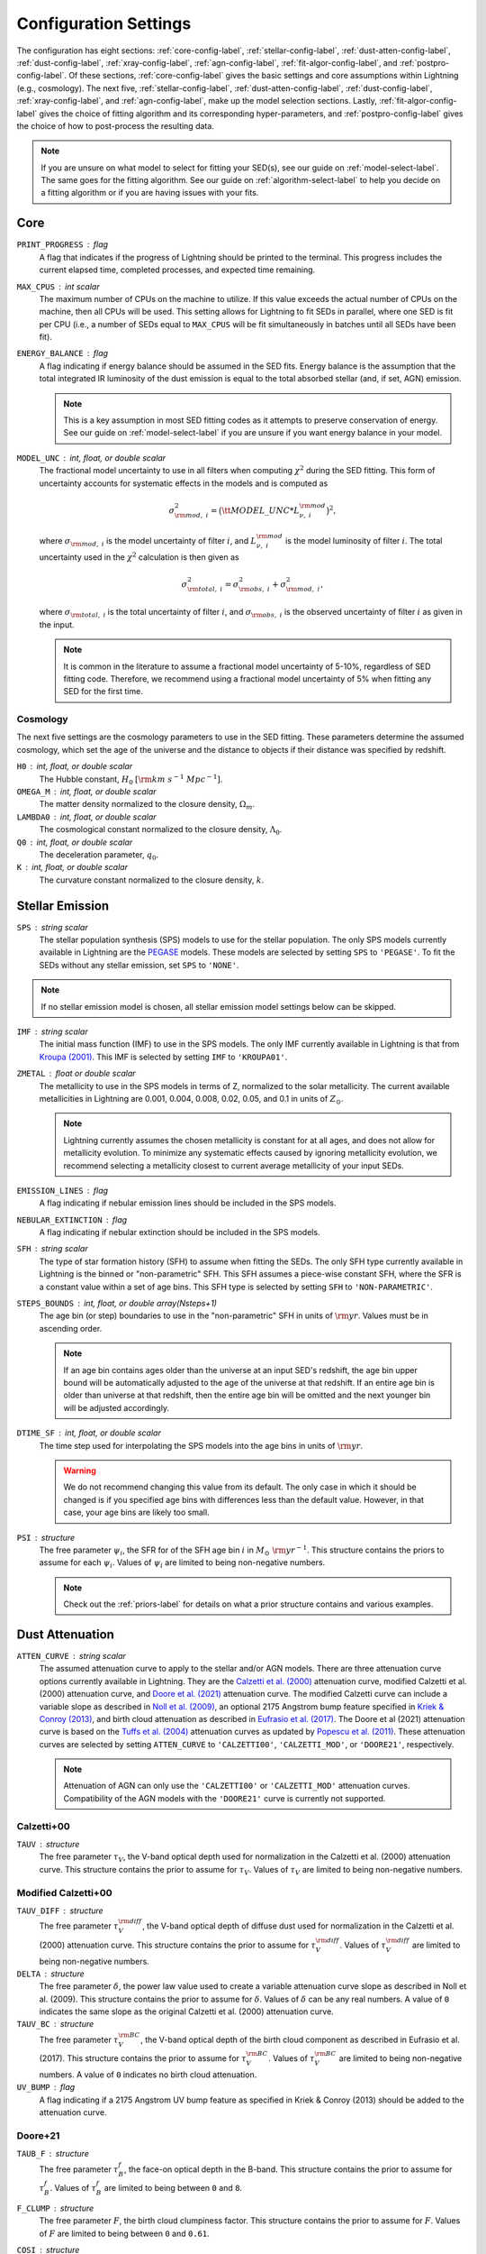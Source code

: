 .. _configure-setting-label:

Configuration Settings
======================

The configuration has eight sections: :ref:`core-config-label`, :ref:`stellar-config-label`,
:ref:`dust-atten-config-label`, :ref:`dust-config-label`, :ref:`xray-config-label`,
:ref:`agn-config-label`, :ref:`fit-algor-config-label`, and :ref:`postpro-config-label`.
Of these sections, :ref:`core-config-label` gives the basic settings and core assumptions
within Lightning (e.g., cosmology). The next five, :ref:`stellar-config-label`,
:ref:`dust-atten-config-label`, :ref:`dust-config-label`, :ref:`xray-config-label`,
and :ref:`agn-config-label`, make up the model selection sections. Lastly,
:ref:`fit-algor-config-label` gives the choice of fitting algorithm and its corresponding
hyper-parameters, and :ref:`postpro-config-label` gives the choice of how to post-process
the resulting data.

.. note::

    If you are unsure on what model to select for fitting your SED(s), see our guide on
    :ref:`model-select-label`. The same goes for the fitting algorithm. See our guide on
    :ref:`algorithm-select-label` to help you decide on a fitting algorithm or if you
    are having issues with your fits.


.. _core-config-label:

Core
----

``PRINT_PROGRESS`` : flag
    A flag that indicates if the progress of Lightning should be printed to the
    terminal. This progress includes the current elapsed time, completed processes,
    and expected time remaining.

``MAX_CPUS`` : int scalar
    The maximum number of CPUs on the machine to utilize. If this value exceeds the
    actual number of CPUs on the machine, then all CPUs will be used. This setting
    allows for Lightning to fit SEDs in parallel, where one SED is fit per CPU
    (i.e., a number of SEDs equal to ``MAX_CPUS`` will be fit simultaneously in
    batches until all SEDs have been fit).

``ENERGY_BALANCE`` : flag
    A flag indicating if energy balance should be assumed in the SED fits. Energy balance
    is the assumption that the total integrated IR luminosity of the dust emission is equal
    to the total absorbed stellar (and, if set, AGN) emission.

    .. note::

        This is a key assumption in most SED fitting codes as it attempts to preserve conservation
        of energy. See our guide on :ref:`model-select-label` if you are unsure if you
        want energy balance in your model.


``MODEL_UNC`` : int, float, or double scalar
    The fractional model uncertainty to use in all filters when computing :math:`\chi^2`
    during the SED fitting. This form of uncertainty accounts for systematic effects
    in the models and is computed as

    .. math::

    	\sigma_{{\rm mod},\ i}^2 = \big({\tt MODEL\_UNC} * L_{\nu,\ i}^{\rm mod} \big)^2,

    where :math:`\sigma_{{\rm mod},\ i}` is the model uncertainty of filter :math:`i`, and
    :math:`L_{\nu,\ i}^{\rm mod}` is the model luminosity of filter :math:`i`. The total
    uncertainty used in the :math:`\chi^2` calculation is then given as

    .. math::

    	\sigma_{{\rm total},\ i}^2 = \sigma_{{\rm obs},\ i}^2 + \sigma_{{\rm mod},\ i}^2,

    where :math:`\sigma_{{\rm total},\ i}` is the total uncertainty of filter :math:`i`, and
    :math:`\sigma_{{\rm obs},\ i}` is the observed uncertainty of filter :math:`i` as given
    in the input.

    .. note::

        It is common in the literature to assume a fractional model uncertainty of 5-10%, regardless
        of SED fitting code. Therefore, we recommend using a fractional model uncertainty of 5%
        when fitting any SED for the first time.


Cosmology
^^^^^^^^^
The next five settings are the cosmology parameters to use in the SED fitting.
These parameters determine the assumed cosmology, which set the age of the universe
and the distance to objects if their distance was specified by redshift.

``H0`` : int, float, or double scalar
    The Hubble constant, :math:`H_0` :math:`[{\rm km\ s^{-1}\ Mpc^{-1}}]`.

``OMEGA_M`` : int, float, or double scalar
    The matter density normalized to the closure density, :math:`\Omega_m`.

``LAMBDA0`` : int, float, or double scalar
    The cosmological constant normalized to the closure density, :math:`\Lambda_0`.

``Q0`` : int, float, or double scalar
    The deceleration parameter, :math:`q_0`.

``K`` : int, float, or double scalar
    The curvature constant normalized to the closure density, :math:`k`.




.. _stellar-config-label:

Stellar Emission
----------------

``SPS`` : string scalar
    The stellar population synthesis (SPS)
    models to use for the stellar population. The only SPS models currently available in Lightning are the
    `PEGASE <http://www2.iap.fr/pegase/>`_ models. These models are selected by setting ``SPS`` to ``'PEGASE'``.
    To fit the SEDs without any stellar emission, set ``SPS`` to ``'NONE'``.

.. note::

    If no stellar emission model is chosen, all stellar emission model settings below
    can be skipped.


``IMF`` : string scalar
    The initial mass function (IMF)
    to use in the SPS models. The only IMF currently available in Lightning is that from
    `Kroupa (2001) <https://ui.adsabs.harvard.edu/abs/2001MNRAS.322..231K/abstract>`_.
    This IMF is selected by setting ``IMF`` to ``'KROUPA01'``.

``ZMETAL`` : float or double scalar
    The metallicity to use in the SPS models
    in terms of Z, normalized to the solar metallicity.
    The current available metallicities in Lightning are 0.001, 0.004, 0.008, 0.02, 0.05, and 0.1
    in units of :math:`Z_\odot`.

    .. note::

        Lightning currently assumes the chosen metallicity is constant for at all ages, and
        does not allow for metallicity evolution. To minimize any systematic effects caused
        by ignoring metallicity evolution, we recommend selecting a metallicity closest to
        current average metallicity of your input SEDs.


``EMISSION_LINES`` : flag
    A flag indicating if nebular emission lines should be included in the SPS models.

``NEBULAR_EXTINCTION`` : flag
    A flag indicating if nebular extinction should be included in the SPS models.

``SFH`` : string scalar
    The type of star formation history (SFH) to assume when fitting the SEDs. The only
    SFH type currently available in Lightning is the binned or "non-parametric" SFH.
    This SFH assumes a piece-wise constant SFH, where the SFR is a constant value within
    a set of age bins. This SFH type is selected by setting ``SFH`` to ``'NON-PARAMETRIC'``.


``STEPS_BOUNDS`` : int, float, or double array(Nsteps+1)
    The age bin (or step) boundaries to use in the "non-parametric" SFH in units of
    :math:`{\rm yr}`. Values must be in ascending order.

    .. note::

        If an age bin contains ages older than the universe at an input
        SED's redshift, the age bin upper bound will be automatically
        adjusted to the age of the universe at that redshift. If an entire
        age bin is older than universe at that redshift, then the entire
        age bin will be omitted and the next younger bin will be adjusted
        accordingly.

``DTIME_SF`` : int, float, or double scalar
    The time step used for interpolating the SPS models into the age
    bins in units of :math:`{\rm yr}`.

    .. warning::

        We do not recommend changing this value from its default. The only case
        in which it should be changed is if you specified age bins with differences less than
        the default value. However, in that case, your age bins are likely too small.


``PSI`` : structure
    The free parameter :math:`\psi_i`, the SFR for of the SFH age bin :math:`i` in :math:`M_\odot\ {\rm yr}^{-1}`.
    This structure contains the priors to assume for each :math:`\psi_i`.
    Values of :math:`\psi_i` are limited to being non-negative numbers.

    .. note::

        Check out the :ref:`priors-label` for details on what a prior structure contains
        and various examples.


.. _dust-atten-config-label:

Dust Attenuation
----------------

``ATTEN_CURVE`` : string scalar
    The assumed attenuation curve to apply to the stellar and/or AGN models. There are three attenuation
    curve options currently available in Lightning. They are the `Calzetti et al. (2000)
    <https://ui.adsabs.harvard.edu/abs/2000ApJ...533..682C/abstract>`_ attenuation curve,
    modified Calzetti et al. (2000) attenuation curve, and `Doore et al. (2021)
    <https://ui.adsabs.harvard.edu/abs/2021ApJ...923...26D/abstract>`_ attenuation curve. The
    modified Calzetti curve can include a variable slope as described in
    `Noll et al. (2009) <https://ui.adsabs.harvard.edu/abs/2009A%26A...507.1793N/abstract>`_,
    an optional 2175 Angstrom bump feature specified in `Kriek & Conroy (2013)
    <https://ui.adsabs.harvard.edu/abs/2013ApJ...775L..16K/abstract>`_, and birth cloud attenuation
    as described in `Eufrasio et al. (2017) <https://ui.adsabs.harvard.edu/abs/2017ApJ...851...10E/abstract>`_.
    The Doore et al (2021) attenuation curve is based on the `Tuffs et al. (2004)
    <https://ui.adsabs.harvard.edu/abs/2004A%26A...419..821T/abstract>`_ attenuation curves as updated
    by `Popescu et al. (2011) <https://ui.adsabs.harvard.edu/abs/2011A%26A...527A.109P/abstract>`_.
    These attenuation curves are selected by setting ``ATTEN_CURVE`` to ``'CALZETTI00'``, ``'CALZETTI_MOD'``,
    or ``'DOORE21'``, respectively.

    .. note::

        Attenuation of AGN can only use the ``'CALZETTI00'`` or ``'CALZETTI_MOD'``
        attenuation curves. Compatibility of the AGN models with the ``'DOORE21'``
        curve is currently not supported.


Calzetti+00
^^^^^^^^^^^

``TAUV`` : structure
    The free parameter :math:`\tau_V`, the V-band optical depth used for normalization
    in the Calzetti et al. (2000) attenuation curve.
    This structure contains the prior to assume for :math:`\tau_V`.
    Values of :math:`\tau_V` are limited to being non-negative numbers.


Modified Calzetti+00
^^^^^^^^^^^^^^^^^^^^

``TAUV_DIFF`` : structure
    The free parameter :math:`\tau_V^{\rm diff}`, the V-band optical depth of diffuse dust
    used for normalization in the Calzetti et al. (2000) attenuation curve.
    This structure contains the prior to assume for :math:`\tau_V^{\rm diff}`.
    Values of :math:`\tau_V^{\rm diff}` are limited to being non-negative numbers.

``DELTA`` : structure
    The free parameter :math:`\delta`, the power law value used to create a variable attenuation
    curve slope as described in Noll et al. (2009).
    This structure contains the prior to assume for :math:`\delta`.
    Values of :math:`\delta` can be any real numbers. A value of ``0`` indicates the same
    slope as the original Calzetti et al. (2000) attenuation curve.

``TAUV_BC`` : structure
    The free parameter :math:`\tau_V^{\rm BC}`, the V-band optical depth of the birth cloud component
    as described in Eufrasio et al. (2017).
    This structure contains the prior to assume for :math:`\tau_V^{\rm BC}`.
    Values of :math:`\tau_V^{\rm BC}` are limited to being non-negative numbers. A value of ``0``
    indicates no birth cloud attenuation.

``UV_BUMP`` : flag
    A flag indicating if a 2175 Angstrom UV bump feature as specified in Kriek & Conroy (2013)
    should be added to the attenuation curve.


Doore+21
^^^^^^^^
``TAUB_F`` : structure
    The free parameter :math:`\tau_B^{f}`, the face-on optical depth in the B-band.
    This structure contains the prior to assume for :math:`\tau_B^{f}`.
    Values of :math:`\tau_B^{f}` are limited to being between ``0`` and ``8``.

``F_CLUMP`` : structure
    The free parameter :math:`F`, the birth cloud clumpiness factor.
    This structure contains the prior to assume for :math:`F`.
    Values of :math:`F` are limited to being between ``0`` and ``0.61``.

``COSI`` : structure
    The free parameter :math:`\cos i`, the inclination of the galactic disk in terms of :math:`\cos i`.
    This structure contains the prior to assume for :math:`\cos i`.
    Values of :math:`\cos i` are limited to being between ``0`` and ``1``.

``B_TO_D`` : structure
    The free parameter :math:`B/D`, the bulge-to-disk ratio.
    This structure contains the prior to assume for :math:`B/D`.
    Values of :math:`B/D` are limited to being non-negative numbers.

``ROLD0_AGES`` : int, float, or double array(Nsteps)
    The binary parameter :math:`r^{0,\ {\rm old}}`, that designates each SFH age bin
    as part of the young or old population. A value of ``0`` for the corresponding age
    bin considers it to be part of the young population, and a value of ``1`` considers
    it to be part of the old populations (see section 4.3 of `Doore et al. 2021
    <https://ui.adsabs.harvard.edu/abs/2021ApJ...923...26D/abstract>`_ for more details).
    The number of elements must be one less than the number of elements in ``STEPS_BOUNDS``.

    .. note::

        We recommend setting age bins that contain ages :math:`< 500\ {\rm Myr}` to be part
        the young population as they can contain significant UV emission. If you choose
        to set age bins with ages :math:`< 500\ {\rm Myr}` to the old population, the SFR may
        be underestimated due to under-attenuation of the UV-emitting population.


.. _dust-config-label:

Dust Emission
-------------

``DUST_MODEL`` : string scalar
    The dust emission model to use. The only dust emission model currently available in Lightning is the
    `Draine & Li (2007) <https://ui.adsabs.harvard.edu/abs/2007ApJ...657..810D/abstract>`_ (DL07) model.
    This model is selected by setting ``DUST_MODEL`` to ``'DL07'``.
    To fit the SEDs without any dust emission, set ``DUST_MODEL`` to ``'NONE'``.

.. note::

    If no dust emission model is chosen, all dust emission model settings below
    can be skipped.


DL07
^^^^

``UMIN`` : structure
    The free parameter :math:`U_{\rm min}`, the minimum radiation field intensity
    of the diffuse ISM radiation field from the heated dust.
    This structure contains the prior to assume for :math:`U_{\rm min}`.
    Values of :math:`U_{\rm min}` are limited to being between ``0.1`` and ``25``.

``UMAX`` : structure
    The free parameter :math:`U_{\rm max}`, the maximum radiation field intensity
    of the power-law distribution of heating starlight intensities.
    This structure contains the prior to assume for :math:`U_{\rm max}`.
    Values of :math:`U_{\rm max}`` are limited to being between ``1e3`` and ``3e5``.

    .. note::

        The parameter range of :math:`U_{\rm max}` is slightly less than the quoted full
        range of the DL07 models (:math:`10^6`). This slightly limited range originates
        from the format of the `publicly available data
        <https://www.astro.princeton.edu/~draine/dust/irem.html>`_. The publicly available
        :math:`\delta`-functions of :math:`U`, from which :math:`U_{\rm max}`` can be
        calculated for any given :math:`\alpha`, have a maximum value of :math:`3 \times 10^5`.
        However, rather than extrapolating these :math:`\delta`-functions to
        :math:`U = 10^6`, we limit :math:`U_{\rm max}`` to the largest available value.

``ALPHA`` : structure
    The free parameter :math:`\alpha`, the exponent of the power-law distribution of
    heating starlight intensities between :math:`U_{\rm min}` and :math:`U_{\rm max}`.
    This structure contains the prior to assume for :math:`\alpha`.
    Values of :math:`\alpha` are limited to being between ``-10`` and ``4``.

``GAMMA`` : structure
    The free parameter :math:`\gamma`, the fraction of the dust mass exposed to
    the power-law distribution of radiation field intensities.
    This structure contains the prior to assume for :math:`\gamma`.
    Values of :math:`\gamma` are limited to being between ``0`` and ``1``.

``QPAH`` : structure
    The free parameter :math:`q_{\rm PAH}`, the fraction of the total grain mass
    corresponding to PAHs containing less than 1000 carbon atoms (PAH index).
    This structure contains the prior to assume for :math:`q_{\rm PAH}`.
    Values of :math:`q_{\rm PAH}` are limited to being between ``4.7e-3`` and ``4.58e-2``.

``LTIR`` : structure
    The free parameter :math:`L_{\rm TIR}`, the total integrated IR luminosity in :math:`L_\odot`.
    This structure contains the prior to assume for :math:`L_{\rm TIR}`.
    Values of :math:`L_{\rm TIR}` are limited to being non-negative numbers.

    .. note::

        ``LTIR`` is only a free parameter if ``ENERGY_BALANCE`` not is set. If ``ENERGY_BALANCE``
        is set then ``LTIR`` is determined instead by the absorbed the stellar (and, if set, AGN)
        emission.


.. _xray-config-label:

X-ray Emission
--------------

``XRAY_EMISSION`` : flag
    A flag indicating if an X-ray emission model will be used. This always includes
    stellar X-ray emission, but can optionally include AGN X-ray emission
    (:ref:`see below <xray-agn-config-label>`). The stellar X-ray emission is normalized
    according to the :math:`L_X/M` parametrizations with stellar age from `Gilbertson et
    al. (2022) <https://ui.adsabs.harvard.edu/abs/2022ApJ...926...28G/abstract>`_.

.. note::

    If no X-ray emission model is used, all X-ray emission model settings below
    can be skipped.


``XRAY_UNIT`` : string scalar
    The form (or unit type) of X-ray data within the input catalog.
    Currently, there are two types of X-ray data that can be input into Lightning.
    These are instrumental counts or fluxes (in :math:`{\rm erg\ cm^{-2]\ s^{-1}}`), which are
    selected by setting ``XRAY_UNIT`` to ``'COUNTS'`` or ``'FLUX'``, respectively.
    See the discussion on :ref:`input-formats-label` for more details on how to
    format the different X-ray data types.

    .. note::

        If set to ``'FLUX'``, the ``XRAY_UNC`` setting below is ignored.
        Uncertainties on the X-ray flux must always be provided in the input catalog.


``XRAY_UNC`` : string scalar
    The type of uncertainties to assume for the X-ray counts.
    In Lightning, the contribution to :math:`\chi^2` from the X-ray model is
    calculated as

    .. math::

        \chi^2_X = \sum_i \frac{(n^{\rm obs}_i - n^{\rm mod}_i)^2}{\sigma_{n,\ i}^2},

    where :math:`n^{\rm obs}_i` is the number of net (background-subtracted)
    counts in energy bin :math:`i`, :math:`n^{\rm mod}_i` is the number of model counts,
    and :math:`\sigma_{n,\ i}` is the uncertainty on the observed counts. There are
    three types of X-ray count uncertainties currently available in Lightning. They are
    the square root of the counts, the upper uncertainty from the `Gehrels (1986)
    <https://ui.adsabs.harvard.edu/abs/1986ApJ...303..336G/abstract>`_ approximation,
    and user input uncertainties. For the square root of the counts,
    :math:`\sigma_{n,\ i}` is assumed to be :math:`\sqrt{n^{\rm obs}_i}`.
    This is most appropriate for cases where the number of counts is large enough
    that the errors are approximately Gaussian. For the Gehrels (1986) approximation,
    :math:`\sigma_{n,\ i}` is assumed to be

    .. math::

        1 + \sqrt{0.75 + n^{\rm obs}_i}.

    This is most appropriate for data in the low-count regime.
    Finally, for the user input uncertainties, Lightning searches each X-ray spectral file
    for a column labeled ``NET_COUNTS_UNC`` and adopts this as the
    uncertainty on the net counts.
    These uncertainties types are selected by setting ``XRAY_UNC`` to ``'SQRT'``, ``'GEHRELS'``,
    or ``'USER'``, respectively.


``XRAY_ABS_MODEL`` : string scalar
    The X-ray absorption model to apply to the X-ray emission. There are
    three X-ray absorption models currently available in Lightning. They are
    the `"tbabs" absorption model <https://ui.adsabs.harvard.edu/abs/2000ApJ...542..914W/abstract>`_
    with the default `Wilms et al. (2000) <https://ui.adsabs.harvard.edu/abs/2000ApJ...542..914W/abstract>`_
    abundances, the "tbabs" model with `Anders & Grevesse (1986)
    <https://ui.adsabs.harvard.edu/abs/1989GeCoA..53..197A/abstract>`_ abundances, and the
    *Sherpa* "atten" model from `Rumph et al. (1994)
    <https://ui.adsabs.harvard.edu/abs/1994AJ....107.2108R/abstract>`_.
    These X-ray absorption models are selected by setting ``XRAY_ABS_MODEL`` to ``'TBABS-WILM'``,
    ``'TBABS-ANGR'``, or ``'ATTEN'``, respectively.

``NH`` : structure
    The free parameter :math:`N_H`, the intrinsic HI column density along
    the line of sight in :math:`10^{20}\ {\rm cm}^{-2}`.
    This structure contains the prior to assume for :math:`N_H`.
    Values of :math:`N_H` are limited to being between ``1e-4`` and ``1e5``.

    .. note::

    	While the value of :math:`N_H` is allowed to be larger than :math:`10^{24}\ {\rm cm^{-2}}`,
        we caution that our emission models are not suitable for the Compton-thick case.


.. _xray-agn-config-label:

``XRAY_AGN_MODEL`` : string scalar
    The AGN X-ray emission model to use. There are two AGN X-ray emission models currently available
    in Lightning, the `qsosed <https://heasarc.gsfc.nasa.gov/xanadu/xspec/manual/node132.html>`_
    models from `Kubota & Done (2018) <https://ui.adsabs.harvard.edu/abs/2018MNRAS.480.1247K/abstract>`_ and a power law model
    with and exponential cut off. The power law model has a photon index of :math:`\Gamma = 1.8` and an exponential
    cut off at 300 :math:`{\rm keV}`. This power law model is tied to the 2500 Angstrom emission using the
    relationship from `Lusso & Risaliti (2017) <https://ui.adsabs.harvard.edu/abs/2017A%26A...602A..79L/abstract>`_.
    These models are selected by setting ``XRAY_AGN_MODEL`` to ``'QSOSED'`` and ``'PLAW'``, respectively.
    To fit the SEDs without any AGN X-ray emission models, set ``XRAY_AGN_MODEL`` to ``'NONE'``.

.. note::

    If the ``'QSOSED'`` AGN X-ray emission model is not chosen, its corresponding settings
    below can be skipped.


QSOSED
^^^^^^

``AGN_MASS`` : structure
    The free parameter :math:`M_{\rm AGN}`, the supermassive black hole mass in
    :math:`M_\odot`.
    This structure contains the prior to assume for :math:`M_{\rm AGN}`.
    Values of :math:`M_{\rm AGN}` are limited to being between ``1e5`` and ``1e10``.

``AGN_LOGMDOT`` : structure
    The free parameter :math:`\log(\dot m)`, the :math:`\log_{10}` of :math:`\dot m`,
    the supermassive black hole accretion rate normalized by the Eddington rate.
    This structure contains the prior to assume for :math:`\log(\dot m)`.
    Values of :math:`\log(\dot m)` are limited to being between ``-1.5`` and ``0.3``.


.. _agn-config-label:

AGN Emission
------------

``AGN_MODEL`` : string scalar
    The UV-to-IR AGN emission model to use. The only AGN emission model currently available in Lightning is the
    `SKIRTOR <http://sites.google.com/site/skirtorus/home>`_ model from `Stalevski et al. (2016)
    <https://ui.adsabs.harvard.edu/abs/2016MNRAS.458.2288S/abstract>`_.
    This model is selected by setting ``AGN_MODEL`` to ``'SKIRTOR'``.
    To fit the SEDs without any AGN emission, set ``AGN_MODEL`` to ``'NONE'``.

.. note::

    If no AGN emission model is chosen, all AGN emission model settings below
    can be skipped.


SKIRTOR
^^^^^^^

``LOG_L_AGN`` : structure
    The free parameter :math:`\log(L_{\rm AGN})`, the total integrated luminosity of
    AGN model in :math:`\log_{10}(L_\odot)`, which is used for normalization.
    This structure contains the prior to assume for :math:`\log(L_{\rm AGN})`.
    Values of :math:`\log(L_{\rm AGN})` are limited to being between ``0`` and ``20``.

    .. note::

        :math:`\log(L_{\rm AGN})` will not be a free parameter if fitting using
        a ``'QSOSED'`` X-ray AGN model. Instead the normalization of
        UV-to-IR AGN model is tied to the rest-frame 2500 Angstrom monochromatic
        luminosity of the qsosed model.

``TAU97`` : structure
    The free parameter :math:`\tau_{9.7}`, the edge-on optical depth of AGN dust
    torus at 9.7 :math:`\mu \rm m`.
    This structure contains the prior to assume for :math:`\tau_{9.7}`.
    Values of :math:`\tau_{9.7}` are limited to being between ``3`` and ``11``.

``AGN_COSI`` : structure
    The free parameter :math:`\cos i_{\rm AGN}`, the inclination of the AGN
    disk in terms of :math:`\cos i`.
    This structure contains the prior to assume for :math:`\cos i_{\rm AGN}`.
    Values of :math:`\cos i_{\rm AGN}` are limited to being between ``0`` and ``1``.


.. _fit-algor-config-label:

Fitting Algorithm
-----------------

``METHOD`` : string scalar
    The fitting algorithm used to fit the SED(s). Lightning currently has three fitting algorithms
    that can be used: an adaptive MCMC, an affine-invariant MCMC, and a Levenberg–Marquardt algorithm.
    The adaptive MCMC algorithm is Algorithm 4 from `Andrieu & Thoms (2008)
    <https://link.springer.com/article/10.1007/s11222-008-9110-y>`_, the affine-invariant MCMC
    algorithm is the algorithm from `Goodman & Weare (2010)
    <https://ui.adsabs.harvard.edu/abs/2010CAMCS...5...65G/abstract>`_, and the Levenberg–Marquardt
    algorithm is `Craig Markwardt’s MPFIT <http://purl.com/net/mpfit>`_
    implementation.
    These fitting algorithms are selected by setting ``METHOD`` to ``'MCMC-ADAPTIVE'``, ``'MCMC-AFFINE'``,
    or ``'MPFIT'``, respectively.


.. note::

    See our guide on :ref:`algorithm-select-label` for more details on each algorithm and
    their corresponding hyper-parameters below. Additionally, the guide can help you decide
    on the best algorithm to fit your research needs.



MCMC
^^^^

``NTRIALS`` : int, float, or double scalar
    The number of MCMC trials to run for each parallel walker/chain.

``NPARALLEL`` : int, float, or double scalar
    The number of parallel walkers/chains.

    .. note::

        If using the affine-invariant algorithm, ``NPARALLEL`` must be greater than
        the number of free parameters plus one and ideally at least twice the number
        of free parameters for optimal sampling.


``C_STEP`` : int, float, or double scalar
    When calculating the autocorrelation time (:math:`\tau`) of the MCMC chain, this value
    defines how many trials of the chain are used to calculate :math:`\tau`, where
    we integrate :math:`\tau` to the smallest index :math:`M` such that :math:`M > C_{\rm step} \tau`.

``TOLERANCE`` : int, float, or double scalar
    When calculating the autocorrelation time (:math:`\tau`) of the MCMC chain, this value
    defines how many multiples of :math:`\tau` the length of the chain should be for us to believe
    the estimated value of :math:`\tau`.

.. note::

    We recommend using the default values for both ``C_STEP`` and ``TOLERANCE``. More details on these parameters
    can be found in the `emcee Autocorrelation Analysis documentation
    <https://emcee.readthedocs.io/en/stable/tutorials/autocorr/#autocorr>`_.


``BETA_EXPONENT`` : float or double scalar
    The factor controlling how fast the adaptiveness of the adaptive MCMC algorithm vanishes.
    Larger values stop the adaptiveness in fewer trials.

    .. note::

        This is a setting only for the adaptive MCMC algorithm.

``AFFINE_A`` : int, float, or double scalar
    The move scaling constant defining the maximum and
    minimum step size of the affine-invariant stretch move.

    .. note::

        This is a setting only for the affine-invariant MCMC algorithm.


MPFIT
^^^^^

``NSOLVERS`` : int, float, or double scalar
  The number of times to solve for the best fit SED using different
  starting locations in parameters space.

``FTOL`` : float or double scalar
  The relative error desired in the sum of squares. Termination
  of the MPFIT algorithm occurs when both the actual and predicted
  relative reductions in the sum of squares are at most ``FTOL``.

``GTOL`` : float or double scalar
  The orthogonality desired between the function vector and the
  columns of the Jacobian matrix. Termination of the MPFIT algorithm
  occurs when the cosine of the angle between function vector and any
  column of the Jacobian matrix is at most ``GTOL`` in absolute value.

``XTOL`` : float or double scalar
  The relative error desired in the approximate solution. Termination
  of the MPFIT algorithm occurs when the relative error between two
  consecutive iterates is at most ``XTOL``.

``MAXITER`` : int, float, or double scalar
  The maximum number of MPFIT iterations to perform.


.. _postpro-config-label:

Post-processing
---------------

``KEEP_INTERMEDIATE_OUTPUT`` : flag
    A flag indicating that the intermediate ``.sav`` files produced by the fitting algorithm
    should not be deleted.

    .. note::

        This is useful if needing to inspect the original fits before post-processing.
        Typically this will not be necessary, but if you are having trouble getting
        quality fits, inspecting the original fits can help determine the issue.


MCMC Post-processing
^^^^^^^^^^^^^^^^^^^^

The next four settings are the MCMC post-processing settings. These are only
used if fitting with an MCMC algorithm, and they determine the how the MCMC
chains are handled during post-processing for conversion to the posterior
distributions.


``BURN_IN`` : int, float, or double scalar
    The number of initial MCMC trials to discard as the burn-in phase. If set to ``0``,
    then the number will be chosen automatically from the autocorrelation time as

    .. math::

        {\tt BURN\_IN} = {\rm ceiling}(2\ {\rm max}(\tau)),

    where :math:`\tau` is the autocorrelation time and ``ceiling`` is the ceiling function
    that rounds values up to the nearest integer.

    .. note::
        We highly recommend specifying a value rather than using the automatic
        calculation when using the adaptive MCMC algorithm as the chains can vary widely
        in the number of autocorrelation times needed for burn-in.


``THIN_FACTOR`` : int, float, or double scalar
    The factor to thin the MCMC chain after removing the burn-in trials. Thinning of an
    MCMC chain is common practice, and it helps reduce the correlation between trials in
    the chain. To clarify what a value of ``THIN_FACTOR`` means, here are a few examples.
    A value of ``10`` will only keep every 10th trial in the chain, and a value of ``1``
    will keep every trial (i.e., no thinning). Finally, if set to ``0``, then the value
    will be chosen automatically from the autocorrelation time as

    .. math::

        {\tt THIN\_FACTOR} = {\rm ceiling}(0.5\tau),

    where :math:`\tau` is the autocorrelation time and ``ceiling`` is the ceiling function
    that rounds values up to the nearest integer.

    .. note::

        We recommend specifying a ``THIN_FACTOR`` of ``4`` and ``0`` (the automatic
        calculation) when using the adaptive and affine-invariant MCMC algorithms,
        respectively. The reason for the ``4`` value with the adaptive MCMC algorithm
        is that unique elements within the chains are minimally correlated. However,
        by design of the algorithm, a new unique element is only accepted into the
        chain every four or so trials. Therefore, by thinning by a factor of four,
        each element in the final chain will typically be unique.


``FINAL_CHAIN_LENGTH`` : int, float, or double scalar
    The number of MCMC trials to include for the final distributions as taken from
    the truncated, thinned, and if necessary, merged chains. In other words,
    ``FINAL_CHAIN_LENGTH`` specifies then number of samples to include in the
    posterior distributions. To get the posterior distributions, the raw chains output
    by the MCMC algorithm have their burn-in discarded and are thinned and merged if
    necessary. Then, a number of samples equal to ``FINAL_CHAIN_LENGTH`` will be taken
    from the end of the remaining chain to serve as the posterior distribution.

    .. note::

        We recommend specifying a nice round value for ``FINAL_CHAIN_LENGTH`` such
        as ``250``, ``500``, ``1000``, ``2000``, etc. Larger values will increase the fine detail of
        the posterior distribution at the cost of increased post-processed file size.


``HIGH_RES_MODEL_FRACTION`` : int, float, or double scalar
    The fraction of samples from ``FINAL_CHAIN_LENGTH``, sorted by quality of fit,
    from which to generate high resolution models. If set to ``0``, then only the
    best fit high resolution model will be generated. This setting dictates how
    many high resolution models per SED will be in the post-processed file, which
    are useful for plotting purposes. Having a value of ``HIGH_RES_MODEL_FRACTION``
    greater than zero would allow for having pointwise uncertainties on the best fit
    high resolution model, which can show, for example, areas of the model which are
    not well constrained by the data. It is important to stress that this setting
    gives the fraction of the **best-fitting** models in the posterior distribution
    for which high-resolution SEDs will be computed and saved. As an example,
    setting ``HIGH_RES_MODEL_FRACTION`` to ``0.68`` will return the high resolution
    models for the best 68% of fits in the posterior distribution.

    .. warning::

        Including more than the best fit high resolution model can cause the file size of
        the post-processed file to balloon dramatically. Be careful when
        increasing this value above ``0``. Doing so will increase the file size by **at least**
        ``FINAL_CHAIN_LENGTH`` * ``HIGH_RES_MODEL_FRACTION`` * ``8`` kB per SED per model component.
